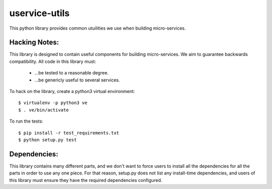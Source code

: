 uservice-utils
##############


This python library provides common utuilities we use when building 
micro-services.

Hacking Notes:
==============

This library is designed to contain useful components for building micro-services. 
We aim to guarantee backwards compatibility. All code in this library must:

 * ...be tested to a reasonable degree.
 * ...be genericly useful to several services.

To hack on the library, create a python3 virtual environment::

	$ virtualenv -p python3 ve
	$ . ve/bin/activate

To run the tests::

	$ pip install -r test_requirements.txt
	$ python setup.py test

Dependencies:
=============

This library contains many different parts, and we don't want to force users to
install all the dependencies for all the parts in order to use any one piece.
For that reason, setup.py does not list any install-time dependencies, and users
of this library must ensure they have the required dependencies configured.



